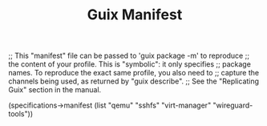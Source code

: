 #+TITLE: Guix Manifest
#+PROPERTY: header-args:scheme :tangle laptop-manifest.scm

;; This "manifest" file can be passed to 'guix package -m' to reproduce
;; the content of your profile.  This is "symbolic": it only specifies
;; package names.  To reproduce the exact same profile, you also need to
;; capture the channels being used, as returned by "guix describe".
;; See the "Replicating Guix" section in the manual.

(specifications->manifest
  (list "qemu"
        "sshfs"
        "virt-manager"
        "wireguard-tools"))